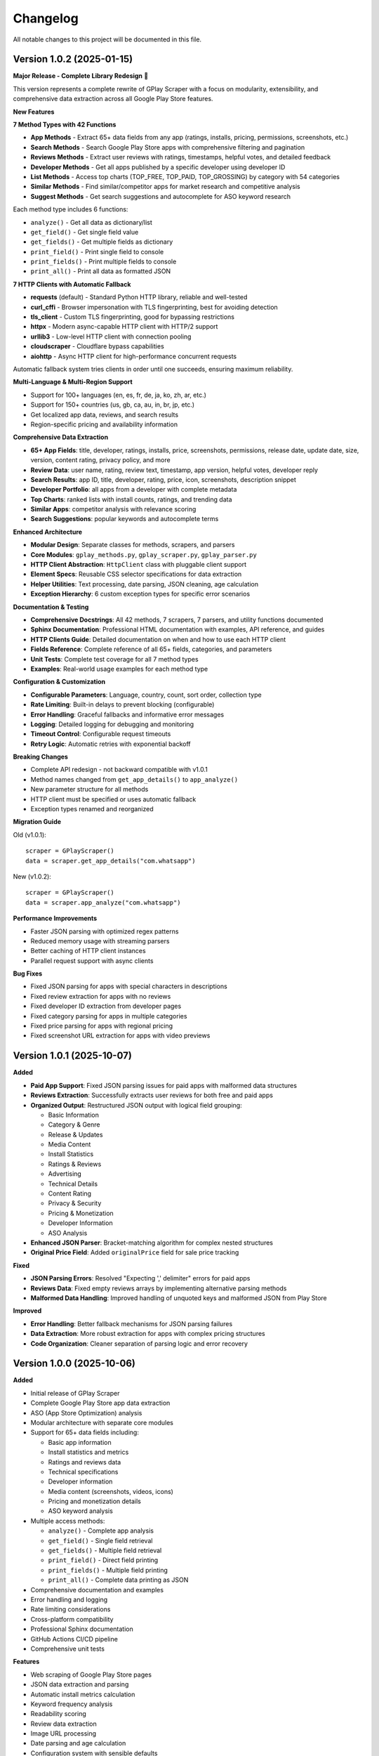 Changelog
=========

All notable changes to this project will be documented in this file.

Version 1.0.2 (2025-01-15)
---------------------------

**Major Release - Complete Library Redesign** 🚀

This version represents a complete rewrite of GPlay Scraper with a focus on modularity, extensibility, and comprehensive data extraction across all Google Play Store features.

**New Features**

**7 Method Types with 42 Functions**

- **App Methods** - Extract 65+ data fields from any app (ratings, installs, pricing, permissions, screenshots, etc.)
- **Search Methods** - Search Google Play Store apps with comprehensive filtering and pagination
- **Reviews Methods** - Extract user reviews with ratings, timestamps, helpful votes, and detailed feedback
- **Developer Methods** - Get all apps published by a specific developer using developer ID
- **List Methods** - Access top charts (TOP_FREE, TOP_PAID, TOP_GROSSING) by category with 54 categories
- **Similar Methods** - Find similar/competitor apps for market research and competitive analysis
- **Suggest Methods** - Get search suggestions and autocomplete for ASO keyword research

Each method type includes 6 functions:

- ``analyze()`` - Get all data as dictionary/list
- ``get_field()`` - Get single field value
- ``get_fields()`` - Get multiple fields as dictionary
- ``print_field()`` - Print single field to console
- ``print_fields()`` - Print multiple fields to console
- ``print_all()`` - Print all data as formatted JSON

**7 HTTP Clients with Automatic Fallback**

- **requests** (default) - Standard Python HTTP library, reliable and well-tested
- **curl_cffi** - Browser impersonation with TLS fingerprinting, best for avoiding detection
- **tls_client** - Custom TLS fingerprinting, good for bypassing restrictions
- **httpx** - Modern async-capable HTTP client with HTTP/2 support
- **urllib3** - Low-level HTTP client with connection pooling
- **cloudscraper** - Cloudflare bypass capabilities
- **aiohttp** - Async HTTP client for high-performance concurrent requests

Automatic fallback system tries clients in order until one succeeds, ensuring maximum reliability.

**Multi-Language & Multi-Region Support**

- Support for 100+ languages (en, es, fr, de, ja, ko, zh, ar, etc.)
- Support for 150+ countries (us, gb, ca, au, in, br, jp, etc.)
- Get localized app data, reviews, and search results
- Region-specific pricing and availability information

**Comprehensive Data Extraction**

- **65+ App Fields**: title, developer, ratings, installs, price, screenshots, permissions, release date, update date, size, version, content rating, privacy policy, and more
- **Review Data**: user name, rating, review text, timestamp, app version, helpful votes, developer reply
- **Search Results**: app ID, title, developer, rating, price, icon, screenshots, description snippet
- **Developer Portfolio**: all apps from a developer with complete metadata
- **Top Charts**: ranked lists with install counts, ratings, and trending data
- **Similar Apps**: competitor analysis with relevance scoring
- **Search Suggestions**: popular keywords and autocomplete terms

**Enhanced Architecture**

- **Modular Design**: Separate classes for methods, scrapers, and parsers
- **Core Modules**: ``gplay_methods.py``, ``gplay_scraper.py``, ``gplay_parser.py``
- **HTTP Client Abstraction**: ``HttpClient`` class with pluggable client support
- **Element Specs**: Reusable CSS selector specifications for data extraction
- **Helper Utilities**: Text processing, date parsing, JSON cleaning, age calculation
- **Exception Hierarchy**: 6 custom exception types for specific error scenarios

**Documentation & Testing**

- **Comprehensive Docstrings**: All 42 methods, 7 scrapers, 7 parsers, and utility functions documented
- **Sphinx Documentation**: Professional HTML documentation with examples, API reference, and guides
- **HTTP Clients Guide**: Detailed documentation on when and how to use each HTTP client
- **Fields Reference**: Complete reference of all 65+ fields, categories, and parameters
- **Unit Tests**: Complete test coverage for all 7 method types
- **Examples**: Real-world usage examples for each method type

**Configuration & Customization**

- **Configurable Parameters**: Language, country, count, sort order, collection type
- **Rate Limiting**: Built-in delays to prevent blocking (configurable)
- **Error Handling**: Graceful fallbacks and informative error messages
- **Logging**: Detailed logging for debugging and monitoring
- **Timeout Control**: Configurable request timeouts
- **Retry Logic**: Automatic retries with exponential backoff

**Breaking Changes**

- Complete API redesign - not backward compatible with v1.0.1
- Method names changed from ``get_app_details()`` to ``app_analyze()``
- New parameter structure for all methods
- HTTP client must be specified or uses automatic fallback
- Exception types renamed and reorganized

**Migration Guide**

Old (v1.0.1)::

    scraper = GPlayScraper()
    data = scraper.get_app_details("com.whatsapp")

New (v1.0.2)::

    scraper = GPlayScraper()
    data = scraper.app_analyze("com.whatsapp")

**Performance Improvements**

- Faster JSON parsing with optimized regex patterns
- Reduced memory usage with streaming parsers
- Better caching of HTTP client instances
- Parallel request support with async clients

**Bug Fixes**

- Fixed JSON parsing for apps with special characters in descriptions
- Fixed review extraction for apps with no reviews
- Fixed developer ID extraction from developer pages
- Fixed category parsing for apps in multiple categories
- Fixed price parsing for apps with regional pricing
- Fixed screenshot URL extraction for apps with video previews

Version 1.0.1 (2025-10-07)
---------------------------

**Added**

- **Paid App Support**: Fixed JSON parsing issues for paid apps with malformed data structures
- **Reviews Extraction**: Successfully extracts user reviews for both free and paid apps
- **Organized Output**: Restructured JSON output with logical field grouping:

  - Basic Information
  - Category & Genre
  - Release & Updates
  - Media Content
  - Install Statistics
  - Ratings & Reviews
  - Advertising
  - Technical Details
  - Content Rating
  - Privacy & Security
  - Pricing & Monetization
  - Developer Information
  - ASO Analysis

- **Enhanced JSON Parser**: Bracket-matching algorithm for complex nested structures
- **Original Price Field**: Added ``originalPrice`` field for sale price tracking

**Fixed**

- **JSON Parsing Errors**: Resolved "Expecting ',' delimiter" errors for paid apps
- **Reviews Data**: Fixed empty reviews arrays by implementing alternative parsing methods
- **Malformed Data Handling**: Improved handling of unquoted keys and malformed JSON from Play Store

**Improved**

- **Error Handling**: Better fallback mechanisms for JSON parsing failures
- **Data Extraction**: More robust extraction for apps with complex pricing structures
- **Code Organization**: Cleaner separation of parsing logic and error recovery

Version 1.0.0 (2025-10-06)
---------------------------

**Added**

- Initial release of GPlay Scraper
- Complete Google Play Store app data extraction
- ASO (App Store Optimization) analysis
- Modular architecture with separate core modules
- Support for 65+ data fields including:

  - Basic app information
  - Install statistics and metrics
  - Ratings and reviews data
  - Technical specifications
  - Developer information
  - Media content (screenshots, videos, icons)
  - Pricing and monetization details
  - ASO keyword analysis

- Multiple access methods:

  - ``analyze()`` - Complete app analysis
  - ``get_field()`` - Single field retrieval
  - ``get_fields()`` - Multiple field retrieval
  - ``print_field()`` - Direct field printing
  - ``print_fields()`` - Multiple field printing
  - ``print_all()`` - Complete data printing as JSON

- Comprehensive documentation and examples
- Error handling and logging
- Rate limiting considerations
- Cross-platform compatibility
- Professional Sphinx documentation
- GitHub Actions CI/CD pipeline
- Comprehensive unit tests

**Features**

- Web scraping of Google Play Store pages
- JSON data extraction and parsing
- Automatic install metrics calculation
- Keyword frequency analysis
- Readability scoring
- Review data extraction
- Image URL processing
- Date parsing and age calculation
- Configuration system with sensible defaults
- Professional logging setup
- Rate limiting for responsible scraping